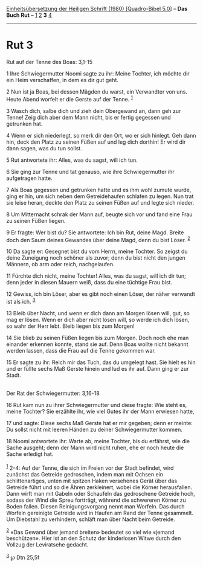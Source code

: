 :PROPERTIES:
:ID:       4127d4c8-0ece-4a2e-98eb-89bdf5fcff41
:END:
<<navbar>>
[[../index.html][Einheitsübersetzung der Heiligen Schrift (1980)
[Quadro-Bibel 5.0]]] -- *Das Buch Rut* -- [[file:Rut_1.html][1]]
[[file:Rut_2.html][2]] *3* [[file:Rut_4.html][4]]

--------------

* Rut 3
  :PROPERTIES:
  :CUSTOM_ID: rut-3
  :END:

<<verses>>

<<v1>>
**** Rut auf der Tenne des Boas: 3,1-15
     :PROPERTIES:
     :CUSTOM_ID: rut-auf-der-tenne-des-boas-31-15
     :END:
1 Ihre Schwiegermutter Noomi sagte zu ihr: Meine Tochter, ich möchte dir
ein Heim verschaffen, in dem es dir gut geht.

<<v2>>
2 Nun ist ja Boas, bei dessen Mägden du warst, ein Verwandter von uns.
Heute Abend worfelt er die Gerste auf der Tenne. ^{[[#fn1][1]]}

<<v3>>
3 Wasch dich, salbe dich und zieh dein Obergewand an, dann geh zur
Tenne! Zeig dich aber dem Mann nicht, bis er fertig gegessen und
getrunken hat.

<<v4>>
4 Wenn er sich niederlegt, so merk dir den Ort, wo er sich hinlegt. Geh
dann hin, deck den Platz zu seinen Füßen auf und leg dich dorthin! Er
wird dir dann sagen, was du tun sollst.

<<v5>>
5 Rut antwortete ihr: Alles, was du sagst, will ich tun.

<<v6>>
6 Sie ging zur Tenne und tat genauso, wie ihre Schwiegermutter ihr
aufgetragen hatte.

<<v7>>
7 Als Boas gegessen und getrunken hatte und es ihm wohl zumute wurde,
ging er hin, um sich neben dem Getreidehaufen schlafen zu legen. Nun
trat sie leise heran, deckte den Platz zu seinen Füßen auf und legte
sich nieder.

<<v8>>
8 Um Mitternacht schrak der Mann auf, beugte sich vor und fand eine Frau
zu seinen Füßen liegen.

<<v9>>
9 Er fragte: Wer bist du? Sie antwortete: Ich bin Rut, deine Magd.
Breite doch den Saum deines Gewandes über deine Magd, denn du bist
Löser. ^{[[#fn2][2]]}

<<v10>>
10 Da sagte er: Gesegnet bist du vom Herrn, meine Tochter. So zeigst du
deine Zuneigung noch schöner als zuvor; denn du bist nicht den jungen
Männern, ob arm oder reich, nachgelaufen.

<<v11>>
11 Fürchte dich nicht, meine Tochter! Alles, was du sagst, will ich dir
tun; denn jeder in diesen Mauern weiß, dass du eine tüchtige Frau bist.

<<v12>>
12 Gewiss, ich bin Löser, aber es gibt noch einen Löser, der näher
verwandt ist als ich. ^{[[#fn3][3]]}

<<v13>>
13 Bleib über Nacht, und wenn er dich dann am Morgen lösen will, gut, so
mag er lösen. Wenn er dich aber nicht lösen will, so werde ich dich
lösen, so wahr der Herr lebt. Bleib liegen bis zum Morgen!

<<v14>>
14 Sie blieb zu seinen Füßen liegen bis zum Morgen. Doch noch ehe man
einander erkennen konnte, stand sie auf. Denn Boas wollte nicht bekannt
werden lassen, dass die Frau auf die Tenne gekommen war.

<<v15>>
15 Er sagte zu ihr: Reich mir das Tuch, das du umgelegt hast. Sie hielt
es hin und er füllte sechs Maß Gerste hinein und lud es ihr auf. Dann
ging er zur Stadt.\\
\\

<<v16>>
**** Der Rat der Schwiegermutter: 3,16-18
     :PROPERTIES:
     :CUSTOM_ID: der-rat-der-schwiegermutter-316-18
     :END:
16 Rut kam nun zu ihrer Schwiegermutter und diese fragte: Wie steht es,
meine Tochter? Sie erzählte ihr, wie viel Gutes ihr der Mann erwiesen
hatte,

<<v17>>
17 und sagte: Diese sechs Maß Gerste hat er mir gegeben; denn er meinte:
Du sollst nicht mit leeren Händen zu deiner Schwiegermutter kommen.

<<v18>>
18 Noomi antwortete ihr: Warte ab, meine Tochter, bis du erfährst, wie
die Sache ausgeht; denn der Mann wird nicht ruhen, ehe er noch heute die
Sache erledigt hat.\\
\\

^{[[#fnm1][1]]} 2-4: Auf der Tenne, die sich im Freien vor der Stadt
befindet, wird zunächst das Getreide gedroschen, indem man mit Ochsen
ein schlittenartiges, unten mit spitzen Haken versehenes Gerät über das
Getreide führt und so die Ähren zerkleinert, wobei die Körner
herausfallen. Dann wirft man mit Gabeln oder Schaufeln das gedroschene
Getreide hoch, sodass der Wind die Spreu fortträgt, während die
schwereren Körner zu Boden fallen. Diesen Reinigungsvorgang nennt man
Worfeln. Das durch Worfeln gereinigte Getreide wird in Haufen am Rand
der Tenne gesammelt. Um Diebstahl zu verhindern, schläft man über Nacht
beim Getreide.

^{[[#fnm2][2]]} «Das Gewand über jemand breiten» bedeutet so viel wie
«jemand beschützen». Hier ist an den Schutz der kinderlosen Witwe durch
den Vollzug der Leviratsehe gedacht.

^{[[#fnm3][3]]} ℘ Dtn 25,5f
